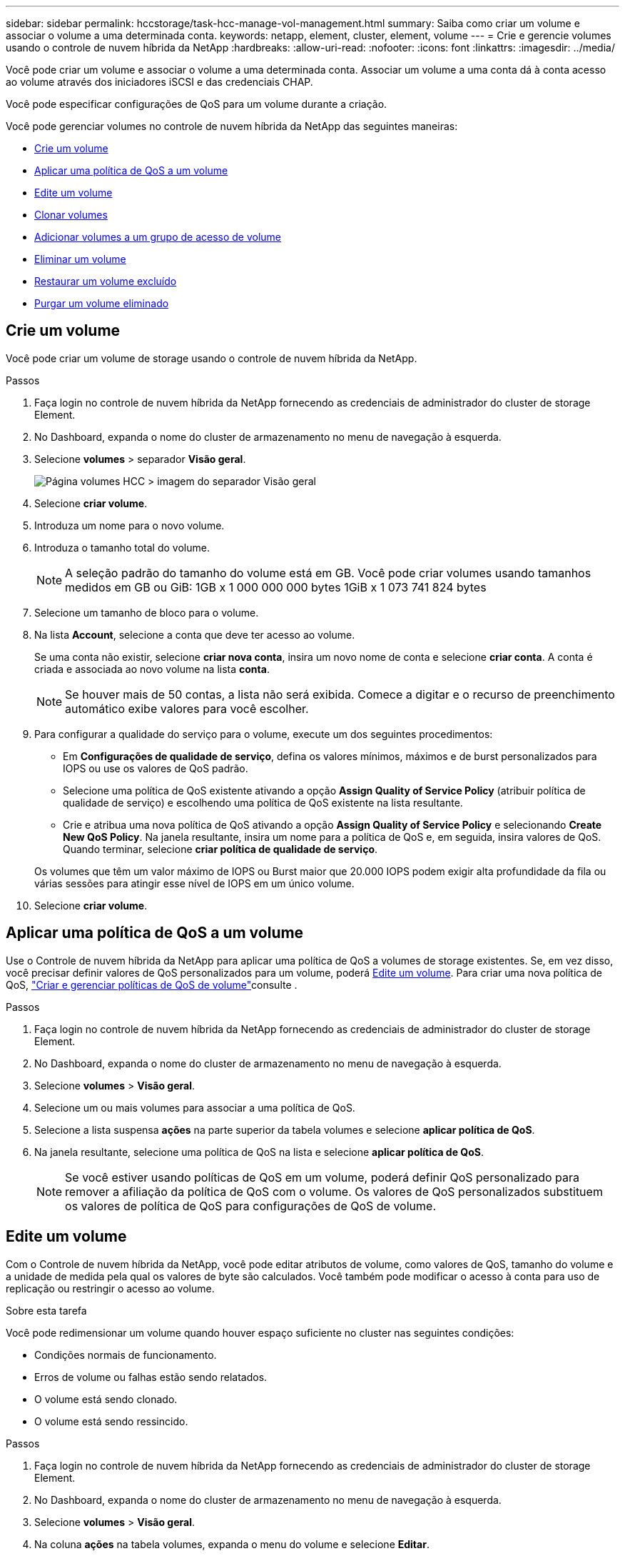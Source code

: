 ---
sidebar: sidebar 
permalink: hccstorage/task-hcc-manage-vol-management.html 
summary: Saiba como criar um volume e associar o volume a uma determinada conta. 
keywords: netapp, element, cluster, element, volume 
---
= Crie e gerencie volumes usando o controle de nuvem híbrida da NetApp
:hardbreaks:
:allow-uri-read: 
:nofooter: 
:icons: font
:linkattrs: 
:imagesdir: ../media/


[role="lead"]
Você pode criar um volume e associar o volume a uma determinada conta. Associar um volume a uma conta dá à conta acesso ao volume através dos iniciadores iSCSI e das credenciais CHAP.

Você pode especificar configurações de QoS para um volume durante a criação.

Você pode gerenciar volumes no controle de nuvem híbrida da NetApp das seguintes maneiras:

* <<Crie um volume>>
* <<Aplicar uma política de QoS a um volume>>
* <<Edite um volume>>
* <<Clonar volumes>>
* <<Adicionar volumes a um grupo de acesso de volume>>
* <<Eliminar um volume>>
* <<Restaurar um volume excluído>>
* <<Purgar um volume eliminado>>




== Crie um volume

Você pode criar um volume de storage usando o controle de nuvem híbrida da NetApp.

.Passos
. Faça login no controle de nuvem híbrida da NetApp fornecendo as credenciais de administrador do cluster de storage Element.
. No Dashboard, expanda o nome do cluster de armazenamento no menu de navegação à esquerda.
. Selecione *volumes* > separador *Visão geral*.
+
image::hcc_volumes_overview_active.png[Página volumes HCC > imagem do separador Visão geral]

. Selecione *criar volume*.
. Introduza um nome para o novo volume.
. Introduza o tamanho total do volume.
+

NOTE: A seleção padrão do tamanho do volume está em GB. Você pode criar volumes usando tamanhos medidos em GB ou GiB: 1GB x 1 000 000 000 bytes 1GiB x 1 073 741 824 bytes

. Selecione um tamanho de bloco para o volume.
. Na lista *Account*, selecione a conta que deve ter acesso ao volume.
+
Se uma conta não existir, selecione *criar nova conta*, insira um novo nome de conta e selecione *criar conta*. A conta é criada e associada ao novo volume na lista *conta*.

+

NOTE: Se houver mais de 50 contas, a lista não será exibida. Comece a digitar e o recurso de preenchimento automático exibe valores para você escolher.

. Para configurar a qualidade do serviço para o volume, execute um dos seguintes procedimentos:
+
** Em *Configurações de qualidade de serviço*, defina os valores mínimos, máximos e de burst personalizados para IOPS ou use os valores de QoS padrão.
** Selecione uma política de QoS existente ativando a opção *Assign Quality of Service Policy* (atribuir política de qualidade de serviço) e escolhendo uma política de QoS existente na lista resultante.
** Crie e atribua uma nova política de QoS ativando a opção *Assign Quality of Service Policy* e selecionando *Create New QoS Policy*. Na janela resultante, insira um nome para a política de QoS e, em seguida, insira valores de QoS. Quando terminar, selecione *criar política de qualidade de serviço*.


+
Os volumes que têm um valor máximo de IOPS ou Burst maior que 20.000 IOPS podem exigir alta profundidade da fila ou várias sessões para atingir esse nível de IOPS em um único volume.

. Selecione *criar volume*.




== Aplicar uma política de QoS a um volume

Use o Controle de nuvem híbrida da NetApp para aplicar uma política de QoS a volumes de storage existentes. Se, em vez disso, você precisar definir valores de QoS personalizados para um volume, poderá <<Edite um volume>>. Para criar uma nova política de QoS, link:task-hcc-qos-policies.html["Criar e gerenciar políticas de QoS de volume"^]consulte .

.Passos
. Faça login no controle de nuvem híbrida da NetApp fornecendo as credenciais de administrador do cluster de storage Element.
. No Dashboard, expanda o nome do cluster de armazenamento no menu de navegação à esquerda.
. Selecione *volumes* > *Visão geral*.
. Selecione um ou mais volumes para associar a uma política de QoS.
. Selecione a lista suspensa *ações* na parte superior da tabela volumes e selecione *aplicar política de QoS*.
. Na janela resultante, selecione uma política de QoS na lista e selecione *aplicar política de QoS*.
+

NOTE: Se você estiver usando políticas de QoS em um volume, poderá definir QoS personalizado para remover a afiliação da política de QoS com o volume. Os valores de QoS personalizados substituem os valores de política de QoS para configurações de QoS de volume.





== Edite um volume

Com o Controle de nuvem híbrida da NetApp, você pode editar atributos de volume, como valores de QoS, tamanho do volume e a unidade de medida pela qual os valores de byte são calculados. Você também pode modificar o acesso à conta para uso de replicação ou restringir o acesso ao volume.

.Sobre esta tarefa
Você pode redimensionar um volume quando houver espaço suficiente no cluster nas seguintes condições:

* Condições normais de funcionamento.
* Erros de volume ou falhas estão sendo relatados.
* O volume está sendo clonado.
* O volume está sendo ressincido.


.Passos
. Faça login no controle de nuvem híbrida da NetApp fornecendo as credenciais de administrador do cluster de storage Element.
. No Dashboard, expanda o nome do cluster de armazenamento no menu de navegação à esquerda.
. Selecione *volumes* > *Visão geral*.
. Na coluna *ações* na tabela volumes, expanda o menu do volume e selecione *Editar*.
. Faça as alterações conforme necessário:
+
.. Altere o tamanho total do volume.
+

NOTE: Você pode aumentar, mas não diminuir, o tamanho do volume. Você só pode redimensionar um volume em uma única operação de redimensionamento. As operações de coleta de lixo e as atualizações de software não interrompem a operação de redimensionamento.

+

NOTE: Se você estiver ajustando o tamanho do volume para replicação, primeiro aumente o tamanho do volume atribuído como destino de replicação. Em seguida, você pode redimensionar o volume de origem. O volume de destino pode ser maior ou igual em tamanho ao volume de origem, mas não pode ser menor.

+

NOTE: A seleção padrão do tamanho do volume está em GB. Você pode criar volumes usando tamanhos medidos em GB ou GiB: 1GB x 1 000 000 000 bytes 1GiB x 1 073 741 824 bytes

.. Selecione um nível de acesso à conta diferente:
+
*** Somente leitura
*** Leitura/escrita
*** Bloqueado
*** Destino de replicação


.. Selecione a conta que deve ter acesso ao volume.
+
Comece a digitar e a função de preenchimento automático exibe valores possíveis para você escolher.

+
Se uma conta não existir, selecione *criar nova conta*, insira um novo nome de conta e selecione *criar*. A conta é criada e associada ao volume existente.

.. Altere a qualidade do serviço efetuando um dos seguintes procedimentos:
+
... Selecione uma política existente.
... Em Configurações personalizadas, defina os valores mínimo, máximo e burst para IOPS ou use os valores padrão.
+

NOTE: Se você estiver usando políticas de QoS em um volume, poderá definir QoS personalizado para remover a afiliação da política de QoS com o volume. A QoS personalizada substituirá os valores da política de QoS para configurações de QoS de volume.

+

TIP: Ao alterar os valores de IOPS, você deve aumentar em dezenas ou centenas. Os valores de entrada requerem números inteiros válidos. Configure volumes com um valor de burst extremamente alto. Isso permite que o sistema processe workloads sequenciais e de blocos grandes ocasionais com mais rapidez, enquanto ainda restringe o IOPS contínuo de um volume.





. Selecione *Guardar*.




== Clonar volumes

Você pode criar um clone de um único volume de storage ou clonar um grupo de volumes para fazer uma cópia pontual dos dados. Quando você clonar um volume, o sistema cria um snapshot do volume e cria uma cópia dos dados referenciados pelo snapshot.

.Antes de começar
* Pelo menos um cluster deve ser adicionado e executado.
* Pelo menos um volume foi criado.
* Foi criada uma conta de utilizador.
* O espaço não provisionado disponível deve ser igual ou superior ao tamanho do volume.


.Sobre esta tarefa
O cluster dá suporte a até duas solicitações de clone em execução por volume de cada vez e até 8 operações de clone de volume ativo de cada vez. Solicitações além desses limites são enfileiradas para processamento posterior.

A clonagem de volume é um processo assíncrono, e o tempo necessário para o processo depende do tamanho do volume que você está clonando e da carga atual do cluster.


NOTE: Os volumes clonados não herdam a associação do grupo de acesso ao volume do volume de origem.

.Passos
. Faça login no controle de nuvem híbrida da NetApp fornecendo as credenciais de administrador do cluster de storage Element.
. No Dashboard, expanda o nome do cluster de armazenamento no menu de navegação à esquerda.
. Selecione a guia *volumes* > *Visão geral*.
. Selecione cada volume que deseja clonar.
. Selecione a lista suspensa *ações* na parte superior da tabela volumes e selecione *Clone*.
. Na janela resultante, faça o seguinte:
+
.. Introduza um prefixo do nome do volume (isto é opcional).
.. Escolha o tipo de acesso na lista *Access*.
.. Escolha uma conta para associar ao novo clone de volume (por padrão, *Copiar do volume* está selecionado, que usará a mesma conta que o volume original usa).
.. Se uma conta não existir, selecione *criar nova conta*, insira um novo nome de conta e selecione *criar conta*. A conta é criada e associada ao volume.
+

TIP: Use as melhores práticas descritivas de nomenclatura. Isso é especialmente importante se vários clusters ou vCenter Servers forem usados em seu ambiente.

+

NOTE: Aumentar o tamanho de volume de um clone resulta em um novo volume com espaço livre adicional no final do volume. Dependendo de como você usa o volume, você pode precisar estender partições ou criar novas partições no espaço livre para usá-lo.

.. Selecione *Clone volumes*.
+

NOTE: O tempo para concluir uma operação de clonagem é afetado pelo tamanho do volume e pela carga atual do cluster. Atualize a página se o volume clonado não aparecer na lista de volumes.







== Adicionar volumes a um grupo de acesso de volume

Você pode adicionar um único volume ou um grupo de volumes a um grupo de acesso de volume.

.Passos
. Faça login no controle de nuvem híbrida da NetApp fornecendo as credenciais de administrador do cluster de storage Element.
. No Dashboard, expanda o nome do cluster de armazenamento no menu de navegação à esquerda.
. Selecione *volumes* > *Visão geral*.
. Selecione um ou mais volumes para associar a um grupo de acesso de volume.
. Selecione a lista suspensa *ações* na parte superior da tabela volumes e selecione *Adicionar ao Grupo de Acesso*.
. Na janela resultante, selecione um grupo de acesso ao volume na lista *Grupo de acesso ao volume*.
. Selecione *Adicionar volume*.




== Eliminar um volume

Você pode excluir um ou mais volumes de um cluster de armazenamento de elementos.

.Sobre esta tarefa
O sistema não limpa imediatamente os volumes eliminados; estes permanecem disponíveis durante cerca de oito horas. Após oito horas, eles são purgados e não estão mais disponíveis. Se restaurar um volume antes de o sistema o purgar, o volume volta a ficar online e as ligações iSCSI são restauradas.

Se um volume usado para criar um snapshot for excluído, seus snapshots associados ficarão inativos. Quando os volumes de origem excluídos são removidos, os snapshots inativos associados também são removidos do sistema.


IMPORTANT: Volumes persistentes associados a serviços de gerenciamento são criados e atribuídos a uma nova conta durante a instalação ou atualização. Se você estiver usando volumes persistentes, não modifique ou exclua os volumes ou a conta associada. Se você excluir esses volumes, poderá tornar seu nó de gerenciamento inutilizável.

.Passos
. Faça login no controle de nuvem híbrida da NetApp fornecendo as credenciais de administrador do cluster de storage Element.
. No Dashboard, expanda o nome do cluster de armazenamento no menu de navegação à esquerda.
. Selecione *volumes* > *Visão geral*.
. Selecione um ou mais volumes para eliminar.
. Selecione a lista suspensa *ações* na parte superior da tabela volumes e selecione *Excluir*.
. Na janela resultante, confirme a ação selecionando *Yes*.




== Restaurar um volume excluído

Depois que um volume de armazenamento é excluído, você ainda pode restaurá-lo se fizer isso antes de oito horas após a exclusão.

O sistema não limpa imediatamente os volumes eliminados; estes permanecem disponíveis durante cerca de oito horas. Após oito horas, eles são purgados e não estão mais disponíveis. Se restaurar um volume antes de o sistema o purgar, o volume volta a ficar online e as ligações iSCSI são restauradas.

.Passos
. Faça login no controle de nuvem híbrida da NetApp fornecendo as credenciais de administrador do cluster de storage Element.
. No Dashboard, expanda o nome do cluster de armazenamento no menu de navegação à esquerda.
. Selecione *volumes* > *Visão geral*.
. Selecione *Deleted*.
. Na coluna *ações* da tabela volumes, expanda o menu do volume e selecione *Restaurar*.
. Confirme o processo selecionando *Yes*.




== Purgar um volume eliminado

Depois que os volumes de armazenamento são excluídos, eles permanecem disponíveis por aproximadamente oito horas. Após oito horas, eles são purgados automaticamente e não estão mais disponíveis. Se você não quiser esperar as oito horas, você pode excluir

.Passos
. Faça login no controle de nuvem híbrida da NetApp fornecendo as credenciais de administrador do cluster de storage Element.
. No Dashboard, expanda o nome do cluster de armazenamento no menu de navegação à esquerda.
. Selecione *volumes* > *Visão geral*.
. Selecione *Deleted*.
. Selecione um ou mais volumes para purgar.
. Execute um dos seguintes procedimentos:
+
** Se você selecionou vários volumes, selecione o filtro rápido *Purge* na parte superior da tabela.
** Se você selecionou um único volume, na coluna *ações* da tabela volumes, expanda o menu do volume e selecione *Limpar*.


. Na coluna *ações* da tabela volumes, expanda o menu do volume e selecione *Limpar*.
. Confirme o processo selecionando *Yes*.


[discrete]
== Encontre mais informações

* link:../concepts/concept_solidfire_concepts_volumes.html["Saiba mais sobre volumes"]
* https://docs.netapp.com/us-en/element-software/index.html["Documentação do software SolidFire e Element"^]
* https://docs.netapp.com/us-en/vcp/index.html["Plug-in do NetApp Element para vCenter Server"^]
* https://docs.netapp.com/us-en/element-software/index.html["Documentação do software SolidFire e Element"]

